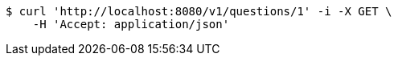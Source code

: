 [source,bash]
----
$ curl 'http://localhost:8080/v1/questions/1' -i -X GET \
    -H 'Accept: application/json'
----